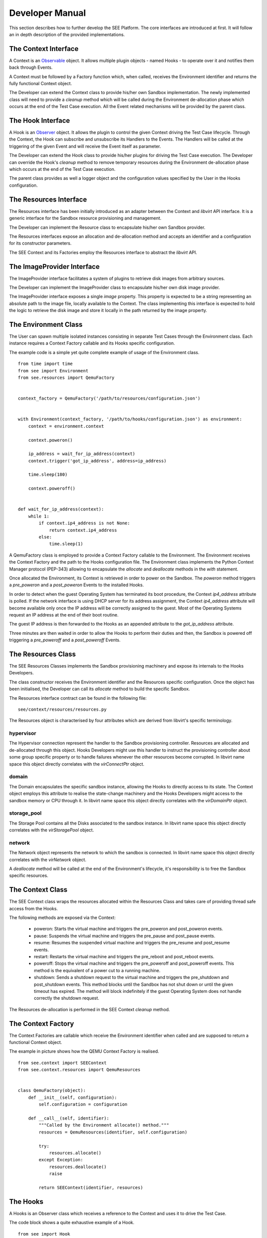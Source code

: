Developer Manual
================

This section describes how to further develop the SEE Platform. The core interfaces are introduced at first. It will follow an in depth description of the provided implementations.

The Context Interface
---------------------

A Context is an `Observable <https://en.wikipedia.org/wiki/Observer_pattern>`_ object. It allows multiple plugin objects - named Hooks - to operate over it and notifies them back through Events.

A Context must be followed by a Factory function which, when called, receives the Environment identifier and returns the fully functional Context object.

The Developer can extend the Context class to provide his/her own Sandbox implementation. The newly implemented class will need to provide a `cleanup` method which will be called during the Environment de-allocation phase which occurs at the end of the Test Case execution. All the Event related mechanisms will be provided by the parent class.

The Hook Interface
------------------

A Hook is an `Observer <https://en.wikipedia.org/wiki/Observer_pattern>`_ object. It allows the plugin to control the given Context driving the Test Case lifecycle. Through the Context, the Hook can subscribe and unsubscribe its Handlers to the Events. The Handlers will be called at the triggering of the given Event and will receive the Event itself as parameter.

The Developer can extend the Hook class to provide his/her plugins for driving the Test Case execution. The Developer can override the Hook's `cleanup` method to remove temporary resources during the Environment de-allocation phase which occurs at the end of the Test Case execution.

The parent class provides as well a logger object and the configuration values specified by the User in the Hooks configuration.

The Resources Interface
-----------------------

The Resources interface has been initially introduced as an adapter between the Context and `libvirt` API interface. It is a generic interface for the Sandbox resource provisioning and management.

The Developer can implement the Resource class to encapsulate his/her own Sandbox provider.

The Resources interfaces expose an allocation and de-allocation method and accepts an identifier and a configuration for its constructor parameters.

The SEE Context and its Factories employ the Resources interface to abstract the `libvirt` API.

The ImageProvider Interface
---------------------------

The ImageProvider interface facilitates a system of plugins to retrieve disk images from arbitrary sources.

The Developer can implement the ImageProvider class to encapsulate his/her own disk image provider.

The ImageProvider interface exposes a single `image` property. This property is expected to be a string representing an absolute path to the image file, locally available to the Context. The class implementing this interface is expected to hold the logic to retrieve the disk image and store it locally in the path returned by the image property.

The Environment Class
---------------------

The User can spawn multiple isolated instances consisting in separate Test Cases through the Environment class. Each instance requires a Context Factory callable and its Hooks specific configuration.

The example code is a simple yet quite complete example of usage of the Environment class.

::

  from time import time
  from see import Environment
  from see.resources import QemuFactory


  context_factory = QemuFactory('/path/to/resources/configuration.json')


  with Environment(context_factory, '/path/to/hooks/configuration.json') as environment:
      context = environment.context

      context.poweron()

      ip_address = wait_for_ip_address(context)
      context.trigger('got_ip_address', address=ip_address)

      time.sleep(180)

      context.poweroff()


  def wait_for_ip_address(context):
      while 1:
          if context.ip4_address is not None:
              return context.ip4_address
          else:
              time.sleep(1)

A QemuFactory class is employed to provide a Context Factory callable to the Environment. The Environment receives the Context Factory and the path to the Hooks configuration file. The Environment class implements the Python Context Manager protocol (PEP-343) allowing to encapsulate the `allocate` and `deallocate` methods in the `with` statement.

Once allocated the Environment, its Context is retrieved in order to power on the Sandbox. The `poweron` method triggers a `pre_poweron` and a `post_poweron` Events to the installed Hooks.

In order to detect when the guest Operating System has terminated its boot procedure, the Context `ip4_address` attribute is polled. If the network interface is using DHCP server for its address assignment, the Context `ip4_address` attribute will become available only once the IP address will be correctly assigned to the guest. Most of the Operating Systems request an IP address at the end of their boot routine.

The guest IP address is then forwarded to the Hooks as an appended attribute to the `got_ip_address` attribute.

Three minutes are then waited in order to allow the Hooks to perform their duties and then, the Sandbox is powered off triggering a `pre_poweroff` and a `post_poweroff` Events.

The Resources Class
-------------------

The SEE Resources Classes implements the Sandbox provisioning machinery and expose its internals to the Hooks Developers.

The class constructor receives the Environment identifier and the Resources specific configuration. Once the object has been initialised, the Developer can call its `allocate` method to build the specific Sandbox.

The Resources interface contract can be found in the following file:

::

   see/context/resources/resources.py

The Resources object is characterised by four attributes which are derived from libvirt's specific terminology.

hypervisor
++++++++++

The Hypervisor connection represent the handler to the Sandbox provisioning controller. Resources are allocated and de-allocated through this object. Hooks Developers might use this handler to instruct the provisioning controller about some group specific property or to handle failures whenever the other resources become corrupted. In libvirt name space this object directly correlates with the `virConnectPtr` object.

domain
++++++

The Domain encapsulates the specific sandbox instance, allowing the Hooks to directly access to its state. The Context object employs this attribute to realise the state-change machinery and the Hooks Developers might access to the sandbox memory or CPU through it. In libvirt name space this object directly correlates with the `virDomainPtr` object.

storage_pool
++++++++++++

The Storage Pool contains all the Disks associated to the sandbox instance. In libvirt name space this object directly correlates with the `virStoragePool` object.

network
+++++++

The Network object represents the network to which the sandbox is connected. In libvirt name space this object directly correlates with the `virNetwork` object.

A `deallocate` method will be called at the end of the Environment's lifecycle, it's responsibility is to free the Sandbox specific resources.

The Context Class
-----------------

The SEE Context class wraps the resources allocated within the Resources Class and takes care of providing thread safe access from the Hooks.

The following methods are exposed via the Context:

  - poweron: Starts the virtual machine and triggers the pre\_poweron and post\_poweron events.
  - pause: Suspends the virtual machine and triggers the pre\_pause and post\_pause events.
  - resume: Resumes the suspended virtual machine and triggers the pre\_resume and post\_resume events.
  - restart: Restarts the virtual machine and triggers the pre\_reboot and post\_reboot events.
  - poweroff: Stops the virtual machine and triggers the pre\_poweroff and post\_poweroff events. This method is the equivalent of a power cut to a running machine.
  - shutdown: Sends a shutdown request to the virtual machine and triggers the pre\_shutdown and post\_shutdown events. This method blocks until the Sandbox has not shut down or until the given timeout has expired. The method will block indefinitely if the guest Operating System does not handle correctly the shutdown request.

The Resources de-allocation is performed in the SEE Context `cleanup` method.

The Context Factory
-------------------

The Context Factories are callable which receive the Environment identifier when called and are supposed to return a functional Context object.

The example in picture shows how the QEMU Context Factory is realised.

::

  from see.context import SEEContext
  from see.context.resources import QemuResources


  class QemuFactory(object):
      def __init__(self, configuration):
          self.configuration = configuration

      def __call__(self, identifier):
          """Called by the Environment allocate() method."""
          resources = QemuResources(identifier, self.configuration)

          try:
              resources.allocate()
          except Exception:
              resources.deallocate()
              raise

          return SEEContext(identifier, resources)

The Hooks
---------

A Hooks is an Observer class which receives a reference to the Context and uses it to drive the Test Case.

The code block shows a quite exhaustive example of a Hook.

::

  from see import Hook
  from time import time
  from utils import delete_folder


  class ExampleHook(Hook):
      """Example Hook"""
      def __init__(self, *args):
          super(ExampleHook, self).__init__(*args)
          self.setup_handlers()

      def setup_handlers(self):
          self.context.subscribe_async('post_poweron', self.poweron_event_handler)
          self.context.subscribe('custom_event', self.custom_event_handler)
          self.context.subscribe('post_pause', self.pause_event_handler)

      def poweron_event_handler(self, event):
          """This handler is run asynchronously. It does not block the Event flow"""
          self.logger.info("%s event received, the Context is powered on", event)
          time.sleep(60)
          self.context.trigger('custom_event')  # fire an Event to all Hooks

      def custom_event_handler(self, event):
          """This Handler is run synchronously and powers off the Context."""
          self.context.pause()

      def pause_event_handler(self, event):
          """Event Handler for the last event (post_paused)."""
          self.logger.info("%s event received, the Context is paused", event)

      def cleanup(self):
          """
          If defined, this method will be executed during the Environment de-allocation.
          It allows the Developer to cleanup temporary resources.
          """
          if 'temporary_folder' in self.configuration:
              delete_folder(self.configuration['temporary_folder'])

Each Handler is run synchronously. This means that only a Handler at a time can be executed and triggering an Event will block the execution until all the subscribed Handlers have been consumed. In case this is not the desired behaviour, the Developer can subscribe asynchronous Handlers which will run concurrently without blocking the execution flow.

In the example an asynchronous Handler is subscribed to the `post_poweron` Event. Its Handler waits for a minute and then triggers a custom Event. The custom Event is handled by the `custom_event_handler` Handler which pauses the Context triggering a `pre_pause` and a `post_pause` Events. The Hook reacts to the `post_pause` through the `pause_event_handler` Handler and then waits for the Environment de-allocation in which cleans up the configured `temporary_folder`

The next example shows a possible implementation of a Hook which captures screenshots of the guest Operating System. The User can specify at which Events the screenshots should be taken through the `screenshot_on_event` configuration key.

::

  from see import Hook
  from see.context import RUNNING, PAUSED
  from utils import create_folder, take_screenshot


  class ScreenHook(Hook):
      """
      Screenshot capturing hook.

      On the given event, it captures the Context's screen on a PPM file in the given folder. The "screenshot_on_event" can be either a string representing the event or a list of multiple ones.

      configuration::

          {
            "results_folder": "/folder/where/to/store/screenshots/",
            "screenshot_on_event": ["post_poweron", "custom_event1", "custom_event2"]
          }

      """
      def __init__(self, parameters):
          super(ScreenHook, self).__init__(parameters)
          self.setup_handlers()

      def setup_handlers(self):
          if 'screenshot_on_event' in self.configuration:
              configured_events = self.configuration['screenshot_on_event']
              events = (isinstance(configured_events, basestring)
                        and [configured_events] or configured_events)

              for event in events:
                  self.context.subscribe(event, self.capture_screenshot)
                  self.logger.debug("Screenshot registered at %s event", event)

      def capture_screenshot(self, event):
          folder_path = self.configuration['results_folder']
          screenshot_path = os.path.join(folder_path, "%s_%s.ppm"
                                       % (self.identifier, event))
          self.logger.info("Event %s: capturing screenshot.", event)

          create_folder(folder_path)
          self.screenshot(screenshot_path)

          self.logger.info("Screenshot %s captured.", screenshot_path)

      def screenshot(self, screenshot_path):
          self.assert_context_state()

          with open(screenshot_path, 'wb') as screenshot_file:
              screenshot_stream = take_screenshot(self.context)
              screenshot_file.write(screenshot_stream)

      def assert_context_state(self):
          if self.context.domain.state()[0] not in (RUNNING, PAUSED):
              raise RuntimeError("Cannot capture screenshots of a shutdown Contex")

The Events
----------

The Events represent the communication interface between the Hooks and the Environment in which they are executed. Once an event is fired, all the Hooks which subscribed one or more of their Handlers will execute them.

Events are represented by a class, which extends a Python string, to which extra information is appended as attributes. To fire an Event, a Hook must use the Context `trigger` method which accepts as parameters either an Event instance or more simply a string and a set of keyword arguments. In the latter case, an Event object will be built from the given string and the keyword arguments will be appended to it as attributes.

The Hook handlers will receive the dispatched Event as argument with the attributes `origin` carrying the Python's fully qualified name of the actor which generated it and `timestamp` representing the moment in which the Event has fired.

SEE is well suited for a `model-view-controller <https://en.wikipedia.org/wiki/Model%E2%80%93view%E2%80%93controller>`_ type of design. The model is represented by the Context Class, the view are the Events flowing through the Hooks and the controller could be either the Hooks in charge of acting as decision-maker or the Environment user.

Context specific Events
-----------------------

The Context implementation provided by SEE triggers a set of default events every time its state transition methods are called. Each state transition operated through the Context triggers two Events: a `pre_transition` which precedes the transition itself and a `post_transition` one, triggered after the Context is in its new state.

These events allow the Hooks to synchronise with the Sandbox state in order to perform actions requiring certain states. Taking a snapshot of the Sandbox memory state, for example, requires the virtual machine to be paused in order to get coherent data.

The Developer must keep in mind that triggering a Context state change while reacting to another one is a dangerous approach. It is highly recommended as well, not to perform any long lasting operation during the Handling of these specific Events. If the latter case cannot be avoided, the Developer can rely on the asynchronous Handlers to prevent heavy routines to significantly slow down the Event processing.

Below are listed the Events generated by default by the Context.

pre_poweron
+++++++++++

Triggered by the Context `poweron` method.

This Event is fired before powering on the Context, therefore the Context state is supposed to be shutoff.

post_poweron
++++++++++++

Triggered by the Context `poweron` method.

This Event is fired after powering on the Context, therefore the Context state is supposed to be running.

pre_pause
+++++++++

Triggered by the Context `pause` method.

This Event is fired before suspending the Context, therefore the Context state is supposed to be running.

post_pause
++++++++++

Triggered by the Context `pause` method.

This Event is fired after suspending the Context, therefore the Context state is supposed to be paused.

pre_resume
++++++++++

Triggered by the Context `resume` method.

This Event is fired before resuming the Context from suspension, therefore the Context state is supposed to be paused.

post_resume
+++++++++++

Triggered by the Context `resume` method.

This Event is fired after resuming the Context from suspension, therefore the Context state is supposed to be running.

pre_poweroff
++++++++++++

Triggered by the Context `poweroff` method.

This Event is fired before forcing the Context to power off, therefore the Context state is supposed to be either running or paused.

post_poweroff
+++++++++++++

Triggered by the Context `poweroff` method.

This Event is fired after forcing the Context to power off, therefore the Context state is supposed to be shutoff.

pre_shutdown
++++++++++++

Triggered by the Context `shutdown` method.

This Event is fired before requesting the guest Operating System to shut down , therefore the Context state is supposed to be running.

post_shutdown
+++++++++++++

Triggered by the Context `shutdown` method.

This Event is fired after requesting the guest Operating System to shut down , therefore the Context state is supposed to be shutdown.

pre_restart
+++++++++++

Triggered by the Context `restart` method.

This Event is fired before requesting the guest Operating System to restart, therefore the Context state is supposed to be either running or crashed.

post_restart
++++++++++++

Triggered by the Context `restart` method.

This Event is fired after requesting the guest Operating System to restart, therefore the Context state is supposed to be running.

Environment lifecycle
---------------------

To ensure a Sandbox with a high level of security, for each Test Case all the needed Resources are created at the moment of the request and completely destroyed once the Environment is not necessary anymore.

An Environment has its own lifecycle starting from the moment in which its `allocate` method is called and ending with the `deallocate` method invocation. It is the User's and the Developer's responsibility to store and process the execution data as after the Environment de-allocation, all the Sandbox Resources and the Hooks won't be accessible anymore.

An example of a typical Environment lifecycle could be:

  - Generation of the Sandbox and the Hooks configurations.
  - Initialisation of the Context Factory callable object.
  - Initialisation of the Environment.
  - Allocation of the Environment.
  - Guest Operating System power on through the Context `poweron` method.
  - Injection of the Sample via networking or other mean.
  - Execution of the Test Case.
  - Tracing of the Sample behaviour through the configured Hooks.
  - Guest Operating System power off through the Context `shutdown` or `poweroff` methods.
  - Data collection and analysis via the configured Hooks.
  - Data storage according to configuration.
  - Environment deletion and resources release.

Lifecycle traceability
----------------------

To each Environment object is assigned a Universally Unique IDentifier (UUID), it is recommended to use the same identifier for all the involved parts as it helps to address the complete history of a Test Case instance.

The Resources provided by SEE are all sharing the same identifier simplifying the clean-up process.
